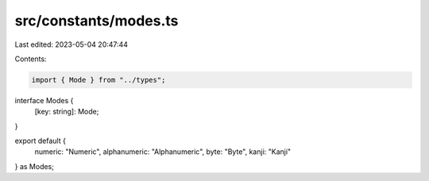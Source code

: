 src/constants/modes.ts
======================

Last edited: 2023-05-04 20:47:44

Contents:

.. code-block:: ts

    import { Mode } from "../types";

interface Modes {
  [key: string]: Mode;
}

export default {
  numeric: "Numeric",
  alphanumeric: "Alphanumeric",
  byte: "Byte",
  kanji: "Kanji"
} as Modes;


